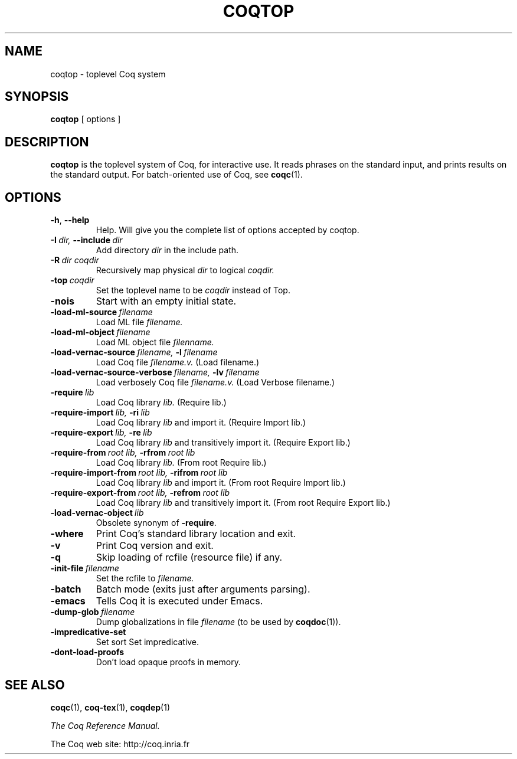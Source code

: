 .TH COQTOP 1
.
.SH NAME
coqtop \- toplevel Coq system
.
.
.SH SYNOPSIS
.B coqtop
[
options
]
.
.SH DESCRIPTION
.
.B coqtop
is the toplevel system of Coq, for interactive use.
It reads phrases on the standard input, and prints results on the
standard output.
.
For batch-oriented use of Coq, see
.BR coqc (1).
.
.
.SH OPTIONS
.
.TP
.BR \-h , \ \-\-help
Help.
Will give you the complete list of options accepted by coqtop.
.
.TP
.BI \-I \ dir, \ \-\-include \ dir
Add directory
.I dir
in the include path.
.
.TP
.BI \-R \ dir\ coqdir
Recursively map physical
.I dir
to logical
.I coqdir.
.
.TP
.BI \-top \ coqdir
Set the toplevel name to be
.I coqdir
instead of Top.
.
.TP
.B \-nois
Start with an empty initial state.
.
.TP
.BI \-load\-ml\-source \ filename
Load ML file
.I filename.
.
.TP
.BI \-load\-ml\-object \ filename
Load ML object file
.I filenname.
.
.TP
.BI \-load\-vernac\-source \ filename, \ \-l \ filename
Load Coq file
.I filename.v.
(Load filename.)
.
.TP
.BI \-load\-vernac\-source\-verbose \ filename, \ \-lv \ filename
Load verbosely Coq file
.I filename.v.
(Load Verbose filename.)
.
.TP
.BI \-require \ lib
Load Coq library
.I lib.
(Require lib.)
.
.TP
.BI \-require-import \ lib, \ \-ri \ lib
Load Coq library
.I lib
and import it.
(Require Import lib.)
.
.TP
.BI \-require-export \ lib, \ \-re \ lib
Load Coq library
.I lib
and transitively import it.
(Require Export lib.)
.
.TP
.BI \-require-from \ root\ lib, \ \-rfrom \ root\ lib
Load Coq library
.I lib.
(From root Require lib.)
.
.TP
.BI \-require-import-from \ root\ lib, \ \-rifrom \ root\ lib
Load Coq library
.I lib
and import it.
(From root Require Import lib.)
.
.TP
.BI \-require-export-from \ root\ lib, \ \-refrom \ root\ lib
Load Coq library
.I lib
and transitively import it.
(From root Require Export lib.)
.
.TP
.BI \-load\-vernac\-object \ lib
Obsolete synonym of
.BR \-require .
.
.TP
.B \-where
Print Coq's standard library location and exit.
.
.TP
.B \-v
Print Coq version and exit.
.
.TP
.B \-q
Skip loading of rcfile (resource file) if any.
.
.TP
.BI \-init\-file \ filename
Set the rcfile to
.I filename.
.
.TP
.B \-batch
Batch mode (exits just after arguments parsing).
.
.TP
.B \-emacs
Tells Coq it is executed under Emacs.
.
.TP
.BI \-dump\-glob \ filename
Dump globalizations in file
.I filename
(to be used by
.BR coqdoc (1)).
.
.TP
.B \-impredicative\-set
Set sort Set impredicative.
.
.TP
.B \-dont\-load\-proofs
Don't load opaque proofs in memory.
.
.SH SEE ALSO
.
.BR coqc (1),
.BR coq-tex (1),
.BR coqdep (1)
.PP
.I
The Coq Reference Manual.
.PP
The Coq web site: http://coq.inria.fr
